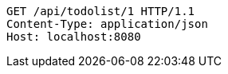[source,http,options="nowrap"]
----
GET /api/todolist/1 HTTP/1.1
Content-Type: application/json
Host: localhost:8080

----